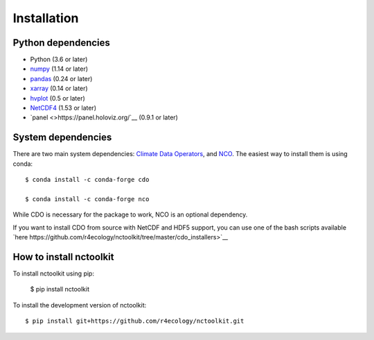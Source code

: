 .. _installing:

Installation
============

Python dependencies
---------------------

- Python (3.6 or later)
- `numpy <http://www.numpy.org/>`__ (1.14 or later)
- `pandas <http://pandas.pydata.org/>`__ (0.24 or later)
- `xarray <http://xarray.pydata.org/en/stable/>`__ (0.14 or later)
- `hvplot <https://hvplot.holoviz.org/>`__ (0.5 or later)
- `NetCDF4 <https://unidata.github.io/NetCDF4-python/NetCDF4/index.html>`__ (1.53 or later)
- `panel <>https://panel.holoviz.org/`__ (0.9.1 or later)



System dependencies
---------------------
There are two main system dependencies: `Climate Data Operators <https://code.mpimet.mpg.de/projects/cdo/wiki>`__, and `NCO <http://nco.sourceforge.net/>`__. The easiest way to install them is using conda::

    $ conda install -c conda-forge cdo

    $ conda install -c conda-forge nco


While CDO is necessary for the package to work, NCO is an optional dependency.

If you want to install CDO from source with NetCDF and HDF5 support, you can use one of the bash scripts available `here https://github.com/r4ecology/nctoolkit/tree/master/cdo_installers>`__



How to install nctoolkit
---------------------

To install nctoolkit using pip:  

   $ pip install nctoolkit 

To install the development version of nctoolkit::

   $ pip install git+https://github.com/r4ecology/nctoolkit.git









